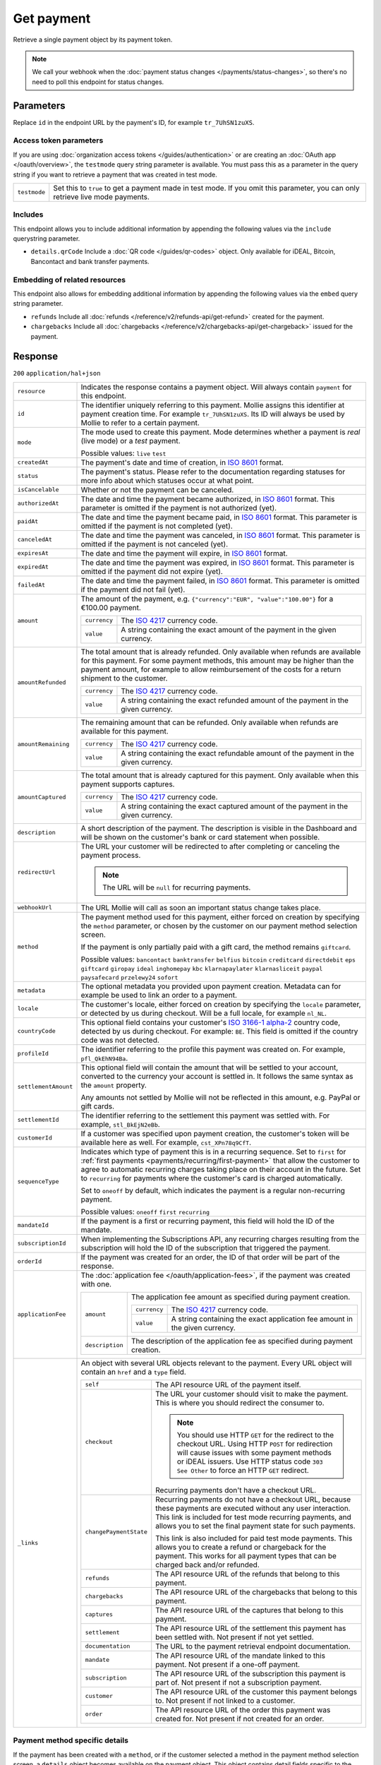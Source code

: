 Get payment
===========
.. api-name:: Payments API
   :version: 2

.. endpoint::
   :method: GET
   :url: https://api.mollie.com/v2/payments/*id*

.. authentication::
   :api_keys: true
   :organization_access_tokens: true
   :oauth: true

Retrieve a single payment object by its payment token.

.. note:: We call your webhook when the :doc:`payment status changes </payments/status-changes>`, so there's no
          need to poll this endpoint for status changes.

Parameters
----------
Replace ``id`` in the endpoint URL by the payment's ID, for example ``tr_7UhSN1zuXS``.

Access token parameters
^^^^^^^^^^^^^^^^^^^^^^^
If you are using :doc:`organization access tokens </guides/authentication>` or are creating an
:doc:`OAuth app </oauth/overview>`, the ``testmode`` query string parameter is available. You must pass this as a parameter
in the query string if you want to retrieve a payment that was created in test mode.

.. list-table::
   :widths: auto

   * - ``testmode``

       .. type:: boolean
          :required: false

     - Set this to ``true`` to get a payment made in test mode. If you omit this parameter, you can only retrieve live
       mode payments.

Includes
^^^^^^^^
This endpoint allows you to include additional information by appending the following values via the ``include``
querystring parameter.

* ``details.qrCode`` Include a :doc:`QR code </guides/qr-codes>` object. Only available for iDEAL, Bitcoin, Bancontact
  and bank transfer payments.

Embedding of related resources
^^^^^^^^^^^^^^^^^^^^^^^^^^^^^^
This endpoint also allows for embedding additional information by appending the following values via the ``embed``
query string parameter.

* ``refunds`` Include all :doc:`refunds </reference/v2/refunds-api/get-refund>` created for the payment.
* ``chargebacks`` Include all :doc:`chargebacks </reference/v2/chargebacks-api/get-chargeback>` issued for the payment.

Response
--------
``200`` ``application/hal+json``

.. list-table::
   :widths: auto

   * - ``resource``

       .. type:: string

     - Indicates the response contains a payment object. Will always contain ``payment`` for this endpoint.

   * - ``id``

       .. type:: string

     - The identifier uniquely referring to this payment. Mollie assigns this identifier at payment creation time. For
       example ``tr_7UhSN1zuXS``. Its ID will always be used by Mollie to refer to a certain payment.

   * - ``mode``

       .. type:: string

     - The mode used to create this payment. Mode determines whether a payment is *real* (live mode) or a *test*
       payment.

       Possible values: ``live`` ``test``

   * - ``createdAt``

       .. type:: datetime

     - The payment's date and time of creation, in `ISO 8601 <https://en.wikipedia.org/wiki/ISO_8601>`_ format.

   * - ``status``

       .. type:: string

     - The payment's status. Please refer to the documentation regarding statuses for more info about which statuses
       occur at what point.

   * - ``isCancelable``

       .. type:: boolean

     - Whether or not the payment can be canceled.

   * - ``authorizedAt``

       .. type:: datetime
          :required: false

     - The date and time the payment became authorized, in `ISO 8601 <https://en.wikipedia.org/wiki/ISO_8601>`_
       format. This parameter is omitted if the payment is not authorized (yet).

   * - ``paidAt``

       .. type:: datetime
          :required: false

     - The date and time the payment became paid, in `ISO 8601 <https://en.wikipedia.org/wiki/ISO_8601>`_
       format. This parameter is omitted if the payment is not completed (yet).

   * - ``canceledAt``

       .. type:: datetime
          :required: false

     - The date and time the payment was canceled, in `ISO 8601 <https://en.wikipedia.org/wiki/ISO_8601>`_
       format. This parameter is omitted if the payment is not canceled (yet).

   * - ``expiresAt``

       .. type:: datetime

     - The date and time the payment will expire, in `ISO 8601 <https://en.wikipedia.org/wiki/ISO_8601>`_ format.

   * - ``expiredAt``

       .. type:: datetime
          :required: false

     - The date and time the payment was expired, in `ISO 8601 <https://en.wikipedia.org/wiki/ISO_8601>`_
       format. This parameter is omitted if the payment did not expire (yet).

   * - ``failedAt``

       .. type:: datetime
          :required: false

     - The date and time the payment failed, in `ISO 8601 <https://en.wikipedia.org/wiki/ISO_8601>`_ format.
       This parameter is omitted if the payment did not fail (yet).

   * - ``amount``

       .. type:: amount object

     - The amount of the payment, e.g. ``{"currency":"EUR", "value":"100.00"}`` for a €100.00 payment.

       .. list-table::
          :widths: auto

          * - ``currency``

              .. type:: string

            - The `ISO 4217 <https://en.wikipedia.org/wiki/ISO_4217>`_ currency code.

          * - ``value``

              .. type:: string

            - A string containing the exact amount of the payment in the given currency.

   * - ``amountRefunded``

       .. type:: amount object
          :required: false

     - The total amount that is already refunded. Only available when refunds are available for this payment.
       For some payment methods, this amount may be higher than the payment amount, for example to allow reimbursement
       of the costs for a return shipment to the customer.

       .. list-table::
          :widths: auto

          * - ``currency``

              .. type:: string

            - The `ISO 4217 <https://en.wikipedia.org/wiki/ISO_4217>`_ currency code.

          * - ``value``

              .. type:: string

            - A string containing the exact refunded amount of the payment in the given currency.

   * - ``amountRemaining``

       .. type:: amount object
          :required: false

     - The remaining amount that can be refunded. Only available when refunds are available for this payment.

       .. list-table::
          :widths: auto

          * - ``currency``

              .. type:: string

            - The `ISO 4217 <https://en.wikipedia.org/wiki/ISO_4217>`_ currency code.

          * - ``value``

              .. type:: string

            - A string containing the exact refundable amount of the payment in the given currency.

   * - ``amountCaptured``

       .. type:: amount object
          :required: false

     - The total amount that is already captured for this payment. Only available when this payment supports captures.

       .. list-table::
          :widths: auto

          * - ``currency``

              .. type:: string

            - The `ISO 4217 <https://en.wikipedia.org/wiki/ISO_4217>`_ currency code.

          * - ``value``

              .. type:: string

            - A string containing the exact captured amount of the payment in the given currency.

   * - ``description``

       .. type:: string

     - A short description of the payment. The description is visible in the Dashboard and will be shown on the
       customer's bank or card statement when possible.

   * - ``redirectUrl``

       .. type:: string|null

     - The URL your customer will be redirected to after completing or canceling the payment process.

       .. note:: The URL will be ``null`` for recurring payments.

   * - ``webhookUrl``

       .. type:: string
          :required: false

     - The URL Mollie will call as soon an important status change takes place.

   * - ``method``

       .. type:: string

     - The payment method used for this payment, either forced on creation by specifying the ``method`` parameter, or
       chosen by the customer on our payment method selection screen.

       If the payment is only partially paid with a gift card, the method remains ``giftcard``.

       Possible values: ``bancontact`` ``banktransfer`` ``belfius`` ``bitcoin`` ``creditcard`` ``directdebit`` ``eps``
       ``giftcard`` ``giropay`` ``ideal`` ``inghomepay`` ``kbc`` ``klarnapaylater`` ``klarnasliceit`` ``paypal``
       ``paysafecard`` ``przelewy24`` ``sofort``

   * - ``metadata``

       .. type:: mixed

     - The optional metadata you provided upon payment creation. Metadata can for example be used to link an order to a
       payment.

   * - ``locale``

       .. type:: string

     - The customer's locale, either forced on creation by specifying the ``locale`` parameter, or detected
       by us during checkout. Will be a full locale, for example ``nl_NL``.

   * - ``countryCode``

       .. type:: string
          :required: false

     - This optional field contains your customer's
       `ISO 3166-1 alpha-2 <https://en.wikipedia.org/wiki/ISO_3166-1_alpha-2>`_ country code, detected by us during
       checkout. For example: ``BE``. This field is omitted if the country code was not detected.

   * - ``profileId``

       .. type:: string

     - The identifier referring to the profile this payment was created on. For example, ``pfl_QkEhN94Ba``.

   * - ``settlementAmount``

       .. type:: amount object
          :required: false

     -   This optional field will contain the amount that will be settled to your account, converted to the currency
         your account is settled in. It follows the same syntax as the ``amount`` property.

         Any amounts not settled by Mollie will not be reflected in this amount, e.g. PayPal or gift cards.

   * - ``settlementId``

       .. type:: string
          :required: false

     - The identifier referring to the settlement this payment was settled with. For example, ``stl_BkEjN2eBb``.

   * - ``customerId``

       .. type:: string
          :required: false

     - If a customer was specified upon payment creation, the customer's token will be available here as well. For
       example, ``cst_XPn78q9CfT``.

   * - ``sequenceType``

       .. type:: string

     - Indicates which type of payment this is in a recurring sequence. Set to ``first`` for
       :ref:`first payments <payments/recurring/first-payment>` that allow the customer to agree to automatic recurring
       charges taking place on their account in the future. Set to ``recurring`` for payments where the customer's card
       is charged automatically.

       Set to ``oneoff`` by default, which indicates the payment is a regular non-recurring payment.

       Possible values: ``oneoff`` ``first`` ``recurring``

   * - ``mandateId``

       .. type:: string
          :required: false

     - If the payment is a first or recurring payment, this field will hold the ID of the mandate.

   * - ``subscriptionId``

       .. type:: string
          :required: false

     - When implementing the Subscriptions API, any recurring charges resulting from the subscription will
       hold the ID of the subscription that triggered the payment.

   * - ``orderId``

       .. type:: string
          :required: false

     - If the payment was created for an order, the ID of that order will be part of the response.

   * - ``applicationFee``

       .. type:: object
          :required: false

     - The :doc:`application fee </oauth/application-fees>`, if the payment was created with one.

       .. list-table::
          :widths: auto

          * - ``amount``

              .. type:: amount object

            - The application fee amount as specified during payment creation.

              .. list-table::
                 :widths: auto

                 * - ``currency``

                     .. type:: string

                   - The `ISO 4217 <https://en.wikipedia.org/wiki/ISO_4217>`_ currency code.

                 * - ``value``

                     .. type:: string

                   - A string containing the exact application fee amount in the given currency.

          * - ``description``

              .. type:: string

            - The description of the application fee as specified during payment creation.

   * - ``_links``

       .. type:: object

     - An object with several URL objects relevant to the payment. Every URL object will contain an ``href`` and a
       ``type`` field.

       .. list-table::
          :widths: auto

          * - ``self``

              .. type:: URL object

            - The API resource URL of the payment itself.

          * - ``checkout``

              .. type:: URL object
                 :required: false

            - The URL your customer should visit to make the payment. This is where you should redirect the
              consumer to.

              .. note :: You should use HTTP ``GET`` for the redirect to the checkout URL. Using HTTP ``POST`` for
                         redirection will cause issues with some payment methods or iDEAL issuers. Use HTTP status code
                         ``303 See Other`` to force an HTTP ``GET`` redirect.

              Recurring payments don't have a checkout URL.

          * - ``changePaymentState``

              .. type:: URL object
                 :required: false

            - Recurring payments do not have a checkout URL, because these payments are executed without
              any user interaction. This link is included for test mode recurring payments, and allows
              you to set the final payment state for such payments.

              This link is also included for paid test mode payments. This allows you to create a refund or chargeback
              for the payment. This works for all payment types that can be charged back and/or refunded.

          * - ``refunds``

              .. type:: URL object
                 :required: false

            - The API resource URL of the refunds that belong to this payment.

          * - ``chargebacks``

              .. type:: URL object
                 :required: false

            - The API resource URL of the chargebacks that belong to this payment.

          * - ``captures``

              .. type:: URL object
                 :required: false

            - The API resource URL of the captures that belong to this payment.

          * - ``settlement``

              .. type:: URL object
                 :required: false

            - The API resource URL of the settlement this payment has been settled with. Not present if not yet settled.

          * - ``documentation``

              .. type:: URL object

            - The URL to the payment retrieval endpoint documentation.

          * - ``mandate``

              .. type:: URL object
                 :required: false

            - The API resource URL of the mandate linked to this payment. Not present if a one-off payment.

          * - ``subscription``

              .. type:: URL object
                 :required: false

            - The API resource URL of the subscription this payment is part of. Not present if not a subscription
              payment.

          * - ``customer``

              .. type:: URL object
                 :required: false

            - The API resource URL of the customer this payment belongs to. Not present if not linked to a customer.

          * - ``order``

              .. type:: URL object
                 :required: false

            - The API resource URL of the order this payment was created for. Not present if not created for an order.

Payment method specific details
^^^^^^^^^^^^^^^^^^^^^^^^^^^^^^^
If the payment has been created with a ``method``, or if the customer selected a method in the payment method selection
screen, a ``details`` object becomes available on the payment object. This object contains detail fields specific to the
selected payment method.

Bancontact
""""""""""
.. list-table::
   :widths: auto

   * - ``details``

       .. type:: object

     - An object with payment details.

       .. list-table::
          :widths: auto

          * - ``cardNumber``

              .. type:: string

            - Only available if the payment is completed - The last four digits of the card number.

          * - ``cardFingerprint``

              .. type:: string

            - Only available if the payment is completed - Unique alphanumeric representation of card, usable for
              identifying returning customers.

          * - ``qrCode``

              .. type:: QR code object

            - Only available if requested during payment creation - The QR code that can be scanned by the mobile
              Bancontact application. This enables the desktop to mobile feature.

          * - ``consumerName``

              .. type:: string

            - Only available if the payment is completed – The consumer's name.

          * - ``consumerAccount``

              .. type:: string

            - Only available if the payment is completed – The consumer's bank account. This may be an IBAN, or it
              may be a domestic account number.

          * - ``consumerBic``

              .. type:: string

            - Only available if the payment is completed – The consumer's bank's BIC / SWIFT code.

Bank transfer
"""""""""""""
.. list-table::
   :widths: auto

   * - ``details``

       .. type:: object

     - An object with payment details.

       .. list-table::
          :widths: auto

          * - ``bankName``

              .. type:: string

            - The name of the bank the consumer should wire the amount to.

          * - ``bankAccount``

              .. type:: string

            - The IBAN the consumer should wire the amount to.

          * - ``bankBic``

              .. type:: string

            - The BIC of the bank the consumer should wire the amount to.

          * - ``transferReference``

              .. type:: string

            - The reference the consumer should use when wiring the amount. Note you should not apply any formatting
              here; show it to the consumer as-is.

          * - ``consumerName``

              .. type:: string

            - Only available if the payment has been completed – The consumer's name.

          * - ``consumerAccount``

              .. type:: string

            - Only available if the payment has been completed – The consumer's bank account. This may be an IBAN, or it
              may be a domestic account number.

          * - ``consumerBic``

              .. type:: string

            - Only available if the payment has been completed – The consumer's bank's BIC / SWIFT code.

          * - ``billingEmail``

              .. type:: string

            - Only available if filled out in the API or by the consumer – The email address which the consumer asked
              the payment instructions to be sent to.

   * - ``_links``

       .. type:: object

     - For bank transfer payments, the ``_links`` object will contain some additional URL objects relevant to the
       payment.

       .. list-table::
          :widths: auto

          * - ``status``

              .. type:: URL object

            - A link to a hosted payment page where your customer can check the status of their payment.

          * - ``payOnline``

              .. type:: URL object

            - A link to a hosted payment page where your customer can finish the payment using an alternative payment
              method also activated on your website profile.

Belfius Pay Button
""""""""""""""""""
.. list-table::
   :widths: auto

   * - ``details``

       .. type:: object

     - An object with payment details.

       .. list-table::
          :widths: auto

          * - ``consumerName``

              .. type:: string

            - Only available one banking day after the payment has been completed – The consumer's name.

          * - ``consumerAccount``

              .. type:: string

            - Only available one banking day after the payment has been completed – The consumer's IBAN.

          * - ``consumerBic``

              .. type:: string

            - Only available one banking day after the payment has been completed – ``GKCCBEBB``.

Bitcoin
"""""""
.. list-table::
   :widths: auto

   * - ``details``

       .. type:: object

     - An object with payment details.

       .. list-table::
          :widths: auto

          * - ``bitcoinAddress``

              .. type:: string

            - Only available if the payment has been completed – The bitcoin address the bitcoins were transferred to.

          * - ``bitcoinAmount``

              .. type:: amount object

            - The amount transferred in XBT.

          * - ``bitcoinUri``

              .. type:: string

            - An URI that is understood by Bitcoin wallet clients and will cause such clients to prepare the
              transaction. Follows the
              `BIP 21 URI scheme <https://github.com/bitcoin/bips/blob/master/bip-0021.mediawiki>`_.

          * - ``qrCode``

              .. type:: QR code object

            - Only available if requested during payment creation - The QR code that can be scanned by Bitcoin wallet
              clients and will cause such clients to prepare the transaction.

Credit card
"""""""""""
.. list-table::
   :widths: auto

   * - ``details``

       .. type:: object

     - An object with payment details.

       .. list-table::
          :widths: auto

          * - ``cardHolder``

              .. type:: string

            - Only available if the payment has been completed - The card holder's name.

          * - ``cardNumber``

              .. type:: string

            - Only available if the payment has been completed - The last four digits of the card number.

          * - ``cardFingerprint``

              .. type:: string

            - Only available if the payment has been completed - Unique alphanumeric representation of card, usable for
              identifying returning customers.

          * - ``cardAudience``

              .. type:: string

            - Only available if the payment has been completed and if the data is available - The card's target
              audience.

              Possible values: ``consumer`` ``business`` ``null``

          * - ``cardLabel``

              .. type:: string

            - Only available if the payment has been completed - The card's label. Note that not all labels can be
              processed through Mollie.

              Possible values: ``American Express`` ``Carta Si`` ``Carte Bleue`` ``Dankort`` ``Diners Club``
              ``Discover`` ``JCB`` ``Laser`` ``Maestro`` ``Mastercard`` ``Unionpay`` ``Visa`` ``null``

          * - ``cardCountryCode``

              .. type:: string

            - Only available if the payment has been completed - The
              `ISO 3166-1 alpha-2 <https://en.wikipedia.org/wiki/ISO_3166-1_alpha-2>`_ country code of the country the
              card was issued in. For example: ``BE``.

          * - ``cardSecurity``

              .. type:: string

            - Only available if the payment has been completed – The type of security used during payment processing.

              Possible values: ``normal`` ``3dsecure``

          * - ``feeRegion``

              .. type:: string

            - Only available if the payment has been completed – The fee region for the payment: ``intra-eu`` for
              consumer cards from the EU, and ``other`` for all other cards.

              Possible values: ``intra-eu`` ``other``

          * - ``failureReason``

              .. type:: string

            - Only available for failed payments. Contains a failure reason code.

              Possible values: ``invalid_card_number`` ``invalid_cvv`` ``invalid_card_holder_name`` ``card_expired``
              ``invalid_card_type`` ``refused_by_issuer`` ``insufficient_funds`` ``inactive_card`` ``unknown_reason``
              ``possible_fraud``

          * - ``wallet``

              .. type:: string
                 :required: false

            - The wallet used when creating the payment.

              Possible values: ``applepay``

Gift cards
""""""""""
.. list-table::
   :widths: auto

   * - ``details``

       .. type:: object

     - An object with payment details.

       .. list-table::
          :widths: auto

          * - ``voucherNumber``

              .. type:: string

            - The voucher number, with the last four digits masked. When multiple gift cards are used, this is the first
              voucher number. Example: ``606436353088147****``.

          * - ``giftcards``

              .. type:: array

            - A list of details of all giftcards that are used for this payment. Each object will contain the following
              properties.

              .. list-table::
                 :widths: auto

                 * - ``issuer``

                     .. type:: string

                   - The ID of the gift card brand that was used during the payment.

                 * - ``amount``

                     .. type:: amount object

                   - The amount in EUR that was paid with this gift card.

                     .. list-table::
                        :widths: auto

                        * - ``currency``

                            .. type:: string

                          - The `ISO 4217 <https://en.wikipedia.org/wiki/ISO_4217>`_ currency code.

                        * - ``value``

                            .. type:: string

                          - A string containing the exact amount of the gift card payment in the given currency.

                 * - ``voucherNumber``

                     .. type:: string

                   - The voucher number, with the last four digits masked. Example: ``606436353088147****``

          * - ``remainderAmount``

              .. type:: amount object

            - Only available if another payment method was used to pay the remainder amount – The amount that was paid
              with another payment method for the remainder amount.

              .. list-table::
                 :widths: auto

                 * - ``currency``

                     .. type:: string

                   - The `ISO 4217 <https://en.wikipedia.org/wiki/ISO_4217>`_ currency code.

                 * - ``value``

                     .. type:: string

                   - A string containing the remaining payment amount.

          * - ``remainderMethod``

              .. type:: string

            - Only available if another payment method was used to pay the remainder amount – The payment method that
              was used to pay the remainder amount.

iDEAL
"""""
.. list-table::
   :widths: auto

   * - ``details``

       .. type:: object

     - An object with payment details.

       .. list-table::
          :widths: auto

          * - ``consumerName``

              .. type:: string

            - Only available if the payment has been completed – The consumer's name.

          * - ``consumerAccount``

              .. type:: string

            - Only available if the payment has been completed – The consumer's IBAN.

          * - ``consumerBic``

              .. type:: string

            - Only available if the payment has been completed – The consumer's bank's BIC.

ING Home'Pay
""""""""""""
.. list-table::
   :widths: auto

   * - ``details``

       .. type:: object

     - An object with payment details.

       .. list-table::
          :widths: auto

          * - ``consumerName``

              .. type:: string

            - Only available one banking day after the payment has been completed – The consumer's name.

          * - ``consumerAccount``

              .. type:: string

            - Only available one banking day after the payment has been completed – The consumer's IBAN.

          * - ``consumerBic``

              .. type:: string

            - Only available one banking day after the payment has been completed – ``BBRUBEBB``.

KBC/CBC Payment Button
""""""""""""""""""""""
.. list-table::
   :widths: auto

   * - ``details``

       .. type:: object

     - An object with payment details.

       .. list-table::
          :widths: auto

          * - ``consumerName``

              .. type:: string

            - Only available one banking day after the payment has been completed – The consumer's name.

          * - ``consumerAccount``

              .. type:: string

            - Only available one banking day after the payment has been completed – The consumer's IBAN.

          * - ``consumerBic``

              .. type:: string

            - Only available one banking day after the payment has been completed – The consumer's bank's BIC.

PayPal
""""""
.. list-table::
   :widths: auto

   * - ``details``

       .. type:: object

     - An object with payment details.

       .. list-table::
          :widths: auto

          * - ``consumerName``

              .. type:: string

            - Only available if the payment has been completed – The consumer's first and last name.

          * - ``consumerAccount``

              .. type:: string

            - Only available if the payment has been completed – The consumer's email address.

          * - ``paypalReference``

              .. type:: string

            - PayPal's reference for the transaction, for instance ``9AL35361CF606152E``.

paysafecard
"""""""""""
.. list-table::
   :widths: auto

   * - ``details``

       .. type:: object

     - An object with payment details.

       .. list-table::
          :widths: auto

          * - ``customerReference``

              .. type:: string

            - The consumer identification supplied when the payment was created.

SEPA Direct Debit
"""""""""""""""""
.. list-table::
   :widths: auto

   * - ``details``

       .. type:: object

     - An object with payment details.

       .. list-table::
          :widths: auto

          * - ``transferReference``

              .. type:: string

            - Transfer reference used by Mollie to identify this payment.

          * - ``creditorIdentifier``

              .. type:: string

            - The creditor identifier indicates who is authorized to execute the payment. In this case, it is a
              reference to Mollie.

          * - ``consumerName``

              .. type:: string

            - The consumer's name.

          * - ``consumerAccount``

              .. type:: string

            - The consumer's IBAN.

          * - ``consumerBic``

              .. type:: string

            - The consumer's bank's BIC.

          * - ``dueDate``

              .. type:: date

            - Estimated date the payment is debited from the consumer's bank account, in ``YYYY-MM-DD`` format.

          * - ``signatureDate``

              .. type:: date

            - Only available if the payment has been verified – Date the payment has been signed by the consumer, in
              ``YYYY-MM-DD`` format.

          * - ``bankReasonCode``

              .. type:: string

            - Only available if the payment has failed – The official reason why this payment has failed. A detailed
              description of each reason is available on the website of the European Payments Council.

          * - ``bankReason``

              .. type:: string

            - Only available if the payment has failed – A textual desciption of the failure reason.

          * - ``endToEndIdentifier``

              .. type:: string

            - Only available for batch transactions – The original end-to-end identifier that you've specified in your
              batch.

          * - ``mandateReference``

              .. type:: string

            - Only available for batch transactions – The original mandate reference that you've specified in your
              batch.

          * - ``batchReference``

              .. type:: string

            - Only available for batch transactions – The original batch reference that you've specified in your batch.

          * - ``fileReference``

              .. type:: string

            - Only available for batch transactions – The original file reference that you've specified in your batch.

SOFORT Banking
""""""""""""""
.. list-table::
   :widths: auto

   * - ``details``

       .. type:: object

     - An object with payment details.

       .. list-table::
          :widths: auto

          * - ``consumerName``

              .. type:: string

            - Only available if the payment has been completed – The consumer's name.

          * - ``consumerAccount``

              .. type:: string

            - Only available if the payment has been completed – The consumer's IBAN.

          * - ``consumerBic``

              .. type:: string

            - Only available if the payment has been completed – The consumer's bank's BIC.

QR codes (optional)
^^^^^^^^^^^^^^^^^^^
A QR code object with payment method specific values is available for certain payment methods if you pass the include
``details.qrCode`` to the resource endpoint.

The ``qrCode`` key in the ``details`` object will then become available. The key will contain this object:

.. list-table::
   :widths: auto

   * - ``height``

       .. type:: integer

     - Height of the image in pixels.

   * - ``width``

       .. type:: integer

     - Width of the image in pixels.

   * - ``src``

       .. type:: string

     - The URI you can use to display the QR code. Note that we can send both data URIs as well as links to HTTPS
       images. You should support both.

For an implemention guide, see our :doc:`QR codes guide </guides/qr-codes>`.

Example
-------

.. code-block-selector::
   .. code-block:: bash
      :linenos:

      curl -X GET https://api.mollie.com/v2/payments/tr_WDqYK6vllg \
         -H "Authorization: Bearer test_dHar4XY7LxsDOtmnkVtjNVWXLSlXsM"

   .. code-block:: php
      :linenos:

      <?php
      $mollie = new \Mollie\Api\MollieApiClient();
      $mollie->setApiKey("test_dHar4XY7LxsDOtmnkVtjNVWXLSlXsM");
      $payment = $mollie->payments->get("tr_WDqYK6vllg");

   .. code-block:: python
      :linenos:

      from mollie.api.client import Client

      mollie_client = Client()
      mollie_client.set_api_key('test_dHar4XY7LxsDOtmnkVtjNVWXLSlXsM')
      payment = mollie_client.payments.get('tr_WDqYK6vllg')

   .. code-block:: ruby
      :linenos:

      require 'mollie-api-ruby'

      Mollie::Client.configure do |config|
        config.api_key = 'test_dHar4XY7LxsDOtmnkVtjNVWXLSlXsM'
      end

      payment = Mollie::Payment.get('tr_WDqYK6vllg')

Response
^^^^^^^^
.. code-block:: http
   :linenos:

   HTTP/1.1 200 OK
   Content-Type: application/hal+json

   {
       "resource": "payment",
       "id": "tr_WDqYK6vllg",
       "mode": "test",
       "createdAt": "2018-03-20T13:13:37+00:00",
       "amount": {
           "value": "10.00",
           "currency": "EUR"
       },
       "description": "Order #12345",
       "method": null,
       "metadata": {
           "order_id": "12345"
       },
       "status": "open",
       "isCancelable": false,
       "expiresAt": "2018-03-20T13:28:37+00:00",
       "details": null,
       "profileId": "pfl_QkEhN94Ba",
       "sequenceType": "oneoff",
       "redirectUrl": "https://webshop.example.org/order/12345/",
       "webhookUrl": "https://webshop.example.org/payments/webhook/",
       "_links": {
           "self": {
               "href": "https://api.mollie.com/v2/payments/tr_WDqYK6vllg",
               "type": "application/hal+json"
           },
           "checkout": {
               "href": "https://www.mollie.com/payscreen/select-method/WDqYK6vllg",
               "type": "text/html"
           },
           "documentation": {
               "href": "https://docs.mollie.com/reference/v2/payments-api/get-payment",
               "type": "text/html"
           }
       }
   }
